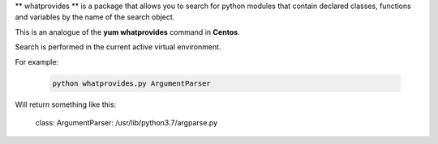 ** whatprovides ** is a package that allows you to search for python modules that contain declared classes,
functions and variables by the name of the search object.

This is an analogue of the **yum whatprovides** command in **Centos**.

Search is performed in the current active virtual environment.

For example:

 .. code-block:: bash

  python whatprovides.py ArgumentParser

Will return something like this:

  class: ArgumentParser: /usr/lib/python3.7/argparse.py